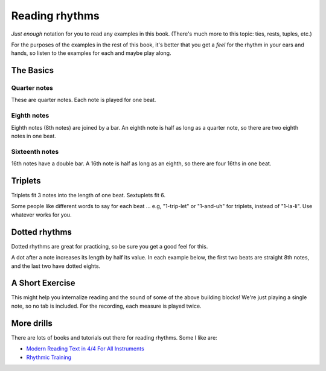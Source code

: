 Reading rhythms
===============

*Just enough* notation for you to read any examples in this book.  (There's much more to this topic: ties, rests, tuples, etc.)

For the purposes of the examples in the rest of this book, it's better that you get a *feel* for the rhythm in your ears and hands, so listen to the examples for each and maybe play along.

The Basics
**********

Quarter notes
-------------

These are quarter notes.  Each note is played for one beat.

.. vextab::
   :width: 400
   :example: snap-fingers.mp3

   tabstave notation=true
   notes :q 0/2 $1$ 0/2 $2$ 0/2 $3$ 0/2 $4$
   text :q,.1,1,2,3,4

Eighth notes
------------

Eighth notes (8th notes) are joined by a bar.  An eighth note is half as long as a quarter note, so there are two eighth notes in one beat.

.. vextab::
   :width: 400

   tabstave notation=true
   notes :8 0/2 $1$ 0/2 $and$ 0/2 $2$ 0/2 $and$
   text :q,.1,1,2

Sixteenth notes
---------------

16th notes have a double bar.  A 16th note is half as long as an eighth, so there are four 16ths in one beat.

.. vextab::
   :width: 400

   tabstave notation=true
   notes :16 0/2 $1$ 0/2 $e$ 0/2 $and$ 0/2 $a$ 0/2 $2$ 0/2 $e$ 0/2 $and$ 0/2 $a$
   text :q,.1,1,2

Triplets
********

Triplets fit 3 notes into the length of one beat.  Sextuplets fit 6.

Some people like different words to say for each beat ... e.g, "1-trip-let" or "1-and-uh" for triplets, instead of "1-la-li".  Use whatever works for you.

.. vextab::
   :width: 400

   tabstave notation=true
   notes :q 0/2 $1...$ 0/2 $2...$ :8 0/2 $3$ 0/2 $la$ 0/2 $li$ ^3^ 0/2 $4$ 0/2 $la$ 0/2 $li$ ^3^
   text :q,.1,1,2,3,4

.. vextab::
   :width: 600

   tabstave notation=true time=12/8
   notes :q 0/2 $1...$ 0/2 $2...$ :16 0/2 $3$ 0/2 $ta$ 0/2 $la$ 0/2 $ta$ 0/2 $li$ 0/2 $ta$ 0/2 $4$ 0/2 $ta$ 0/2 $la$ 0/2 $ta$ 0/2 $li$ 0/2 $ta$
   text :q,.1,1,2,3,4


Dotted rhythms
**************

Dotted rhythms are great for practicing, so be sure you get a good feel for this.

A dot after a note increases its length by half its value.  In each example below, the first two beats are straight 8th notes, and the last two have dotted eights.

.. vextab::
   :width: 400

   tabstave notation=true
   notes :8 0-0-0-0/2 :8d 0/2 $3$ :16 0/2 $a$ :8d 0/2 $4$ :16 0/2 $a$
   text :q,.1,1,2,3,4
   
.. vextab::
   :width: 400

   tabstave notation=true
   notes :8 0-0-0-0/2 :16 0/2 $3$ :8d 0/2 $e$ :16 0/2 $4$ :8d 0/2 $e$
   text :q,.1,1,2,3,4


A Short Exercise
****************

This might help you internalize reading and the sound of some of the above building blocks!  We're just playing a single note, so no tab is included.  For the recording, each measure is played twice.


.. vextab::
   :width: 500

   tabstave notation=true tablature=false
   notes =:| :q 0-0-0-0/2 =:|

   tabstave notation=true tablature=false
   notes =:| :q 0-0/2 :8 0-0-0-0/2 =:|

   tabstave notation=true tablature=false
   notes =:| :q 0-0/2 :16 0-0-0-0-0-0-0-0/2 =:|

   tabstave notation=true tablature=false
   notes =:| :q 0-0/2 :8d 0/2 :16 0/2 :8d 0/2 :16 0/2 =:|
 
   tabstave notation=true tablature=false
   notes =:| :q 0-0/2 :16 0/2 :8d 0/2 :16 0/2 :8d 0/2 =:|

   tabstave notation=true tablature=false
   notes =:| :q 0/2 0/2 :8 0-0-0/2 ^3^ 0-0-0/2 ^3^ =:|

   tabstave notation=true tablature=false time=12/8
   notes =:| :q 0/2 0/2 :16 0-0-0-0-0-0/2 0-0-0-0-0-0/2 =:|


More drills
***********

There are lots of books and tutorials out there for reading rhythms.  Some I like are:

* `Modern Reading Text in 4/4 For All Instruments <https://www.amazon.com/Modern-Reading-Text-All-Instruments/dp/0769233775>`_
* `Rhythmic Training <https://www.amazon.com/Rhythmic-Training-Robert-Starer/dp/0881889768>`_
